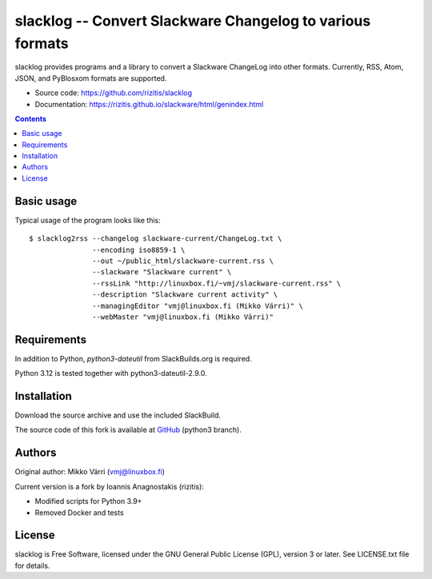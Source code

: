 slacklog -- Convert Slackware Changelog to various formats
**********************************************************

slacklog provides programs and a library to convert a Slackware
ChangeLog into other formats. Currently, RSS, Atom, JSON, and PyBlosxom
formats are supported.

- Source code: `https://github.com/rizitis/slacklog <https://github.com/rizitis/slacklog>`_
- Documentation: `https://rizitis.github.io/slackware/html/genindex.html <https://rizitis.github.io/slackware/html/genindex.html>`_

.. contents::


Basic usage
===========

Typical usage of the program looks like this::

    $ slacklog2rss --changelog slackware-current/ChangeLog.txt \
                   --encoding iso8859-1 \
                   --out ~/public_html/slackware-current.rss \
                   --slackware "Slackware current" \
                   --rssLink "http://linuxbox.fi/~vmj/slackware-current.rss" \
                   --description "Slackware current activity" \
                   --managingEditor "vmj@linuxbox.fi (Mikko Värri)" \
                   --webMaster "vmj@linuxbox.fi (Mikko Värri)"


Requirements
============

In addition to Python, `python3-dateutil` from SlackBuilds.org is required.

Python 3.12 is tested together with python3-dateutil-2.9.0.


Installation
============

Download the source archive and use the included SlackBuild.

The source code of this fork is available at
`GitHub <https://github.com/rizitis/slacklog>`_ (python3 branch).


Authors
=======

Original author: Mikko Värri (vmj@linuxbox.fi)

Current version is a fork by Ioannis Anagnostakis (rizitis):

- Modified scripts for Python 3.9+
- Removed Docker and tests


License
=======

slacklog is Free Software, licensed under the GNU General Public License (GPL),
version 3 or later. See LICENSE.txt file for details.
